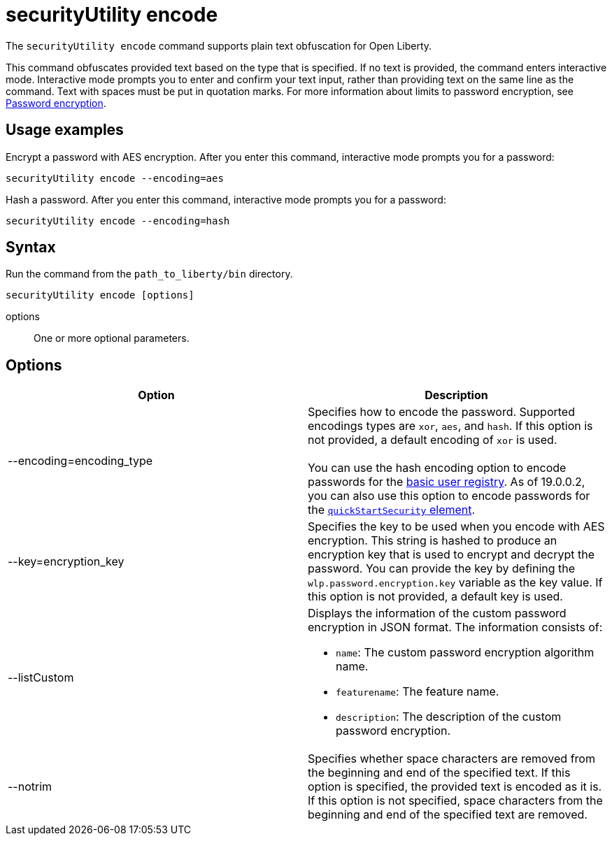 //
// Copyright (c) 2020 IBM Corporation and others.
// Licensed under Creative Commons Attribution-NoDerivatives
// 4.0 International (CC BY-ND 4.0)
//   https://creativecommons.org/licenses/by-nd/4.0/
//
// Contributors:
//     IBM Corporation
//
:page-description: The `securityUtility encode` command supports plain text obfuscation for Open Liberty.
:seo-title: securityUtility encode - OpenLiberty.io
:seo-description: The `securityUtility encode` command supports plain text obfuscation for Open Liberty.
:page-layout: general-reference
:page-type: general
= securityUtility encode

The `securityUtility encode` command supports plain text obfuscation for Open Liberty.

This command obfuscates provided text based on the type that is specified.
If no text is provided, the command enters interactive mode.
Interactive mode prompts you to enter and confirm your text input, rather than providing text on the same line as the command.
Text with spaces must be put in quotation marks.
For more information about limits to password encryption, see link:/docs/ref/general/#password-encryption.html[Password encryption].

== Usage examples

Encrypt a password with AES encryption. After you enter this command, interactive mode prompts you for a password:

----
securityUtility encode --encoding=aes
----

Hash a password. After you enter this command, interactive mode prompts you for a password:

----
securityUtility encode --encoding=hash
----

== Syntax

Run the command from the `path_to_liberty/bin` directory.

----
securityUtility encode [options]
----

options::
One or more optional parameters.

== Options

[%header,cols=2*]
|===
|Option
|Description

|--encoding=encoding_type
|Specifies how to encode the password.
Supported encodings types are `xor`, `aes`, and `hash`.
If this option is not provided, a default encoding of `xor` is used.
{empty} +
{empty} +
You can use the hash encoding option to encode passwords for the link:/docs/ref/general/#user-registries-application-security.html[basic user registry].
As of 19.0.0.2, you can also use this option to encode passwords for the link:/docs/ref/config/#quickStartSecurity.html[`quickStartSecurity` element].

|--key=encryption_key
|Specifies the key to be used when you encode with AES encryption.
This string is hashed to produce an encryption key that is used to encrypt and decrypt the password.
You can provide the key by defining the `wlp.password.encryption.key` variable as the key value.
If this option is not provided, a default key is used.

|--listCustom
a|Displays the information of the custom password encryption in JSON format.
The information consists of:

* `name`: The custom password encryption algorithm name.
* `featurename`: The feature name.
* `description`: The description of the custom password encryption.

|--notrim
|Specifies whether space characters are removed from the beginning and end of the specified text.
If this option is specified, the provided text is encoded as it is.
If this option is not specified, space characters from the beginning and end of the specified text are removed.

|===
